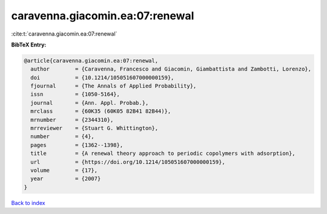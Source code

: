 caravenna.giacomin.ea:07:renewal
================================

:cite:t:`caravenna.giacomin.ea:07:renewal`

**BibTeX Entry:**

.. code-block:: bibtex

   @article{caravenna.giacomin.ea:07:renewal,
     author        = {Caravenna, Francesco and Giacomin, Giambattista and Zambotti, Lorenzo},
     doi           = {10.1214/105051607000000159},
     fjournal      = {The Annals of Applied Probability},
     issn          = {1050-5164},
     journal       = {Ann. Appl. Probab.},
     mrclass       = {60K35 (60K05 82B41 82B44)},
     mrnumber      = {2344310},
     mrreviewer    = {Stuart G. Whittington},
     number        = {4},
     pages         = {1362--1398},
     title         = {A renewal theory approach to periodic copolymers with adsorption},
     url           = {https://doi.org/10.1214/105051607000000159},
     volume        = {17},
     year          = {2007}
   }

`Back to index <../By-Cite-Keys.html>`_
